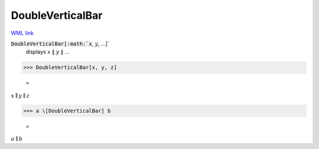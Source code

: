 DoubleVerticalBar
=================

`WML link <https://reference.wolfram.com/language/ref/DoubleVerticalBar.html>`_


:code:`DoubleVerticalBar[:math:`x`, :math:`y`, ...]`
    displays :math:`x` ∥ :math:`y` ∥ ...





>>> DoubleVerticalBar[x, y, z]

    =
:math:`x \parallel y \parallel z`


>>> a \[DoubleVerticalBar] b

    =
:math:`a \parallel b`


